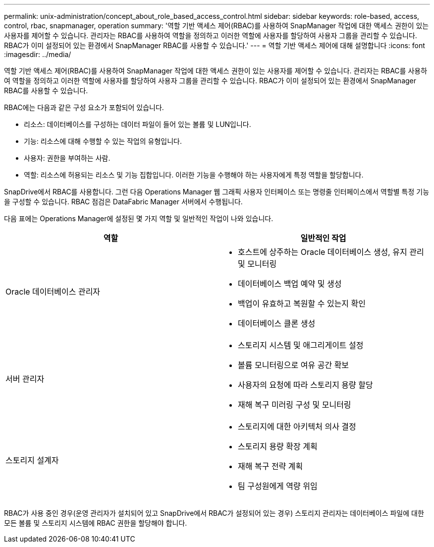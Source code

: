 ---
permalink: unix-administration/concept_about_role_based_access_control.html 
sidebar: sidebar 
keywords: role-based, access, control, rbac, snapmanager, operation 
summary: '역할 기반 액세스 제어(RBAC)를 사용하여 SnapManager 작업에 대한 액세스 권한이 있는 사용자를 제어할 수 있습니다. 관리자는 RBAC를 사용하여 역할을 정의하고 이러한 역할에 사용자를 할당하여 사용자 그룹을 관리할 수 있습니다. RBAC가 이미 설정되어 있는 환경에서 SnapManager RBAC를 사용할 수 있습니다.' 
---
= 역할 기반 액세스 제어에 대해 설명합니다
:icons: font
:imagesdir: ../media/


[role="lead"]
역할 기반 액세스 제어(RBAC)를 사용하여 SnapManager 작업에 대한 액세스 권한이 있는 사용자를 제어할 수 있습니다. 관리자는 RBAC를 사용하여 역할을 정의하고 이러한 역할에 사용자를 할당하여 사용자 그룹을 관리할 수 있습니다. RBAC가 이미 설정되어 있는 환경에서 SnapManager RBAC를 사용할 수 있습니다.

RBAC에는 다음과 같은 구성 요소가 포함되어 있습니다.

* 리소스: 데이터베이스를 구성하는 데이터 파일이 들어 있는 볼륨 및 LUN입니다.
* 기능: 리소스에 대해 수행할 수 있는 작업의 유형입니다.
* 사용자: 권한을 부여하는 사람.
* 역할: 리소스에 허용되는 리소스 및 기능 집합입니다. 이러한 기능을 수행해야 하는 사용자에게 특정 역할을 할당합니다.


SnapDrive에서 RBAC를 사용합니다. 그런 다음 Operations Manager 웹 그래픽 사용자 인터페이스 또는 명령줄 인터페이스에서 역할별 특정 기능을 구성할 수 있습니다. RBAC 점검은 DataFabric Manager 서버에서 수행됩니다.

다음 표에는 Operations Manager에 설정된 몇 가지 역할 및 일반적인 작업이 나와 있습니다.

|===
| 역할 | 일반적인 작업 


 a| 
Oracle 데이터베이스 관리자
 a| 
* 호스트에 상주하는 Oracle 데이터베이스 생성, 유지 관리 및 모니터링
* 데이터베이스 백업 예약 및 생성
* 백업이 유효하고 복원할 수 있는지 확인
* 데이터베이스 클론 생성




 a| 
서버 관리자
 a| 
* 스토리지 시스템 및 애그리게이트 설정
* 볼륨 모니터링으로 여유 공간 확보
* 사용자의 요청에 따라 스토리지 용량 할당
* 재해 복구 미러링 구성 및 모니터링




 a| 
스토리지 설계자
 a| 
* 스토리지에 대한 아키텍처 의사 결정
* 스토리지 용량 확장 계획
* 재해 복구 전략 계획
* 팀 구성원에게 역량 위임


|===
RBAC가 사용 중인 경우(운영 관리자가 설치되어 있고 SnapDrive에서 RBAC가 설정되어 있는 경우) 스토리지 관리자는 데이터베이스 파일에 대한 모든 볼륨 및 스토리지 시스템에 RBAC 권한을 할당해야 합니다.

